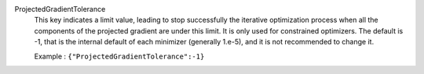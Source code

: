 .. index:: single: ProjectedGradientTolerance

ProjectedGradientTolerance
  This key indicates a limit value, leading to stop successfully the iterative
  optimization process when all the components of the projected gradient are
  under this limit. It is only used for constrained optimizers. The default is
  -1, that is the internal default of each minimizer (generally 1.e-5), and it
  is not recommended to change it.

  Example :
  ``{"ProjectedGradientTolerance":-1}``
